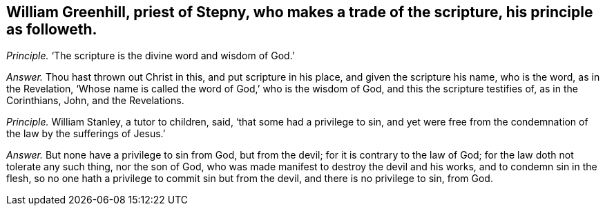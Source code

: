 [#ch-99.style-blurb, short="William Greenhill"]
== William Greenhill, priest of Stepny, who makes a trade of the scripture, his principle as followeth.

[.discourse-part]
_Principle._ '`The scripture is the divine word and wisdom of God.`'

[.discourse-part]
_Answer._ Thou hast thrown out Christ in this, and put scripture in his place,
and given the scripture his name, who is the word, as in the Revelation,
'`Whose name is called the word of God,`' who is the wisdom of God,
and this the scripture testifies of, as in the Corinthians, John, and the Revelations.

[.discourse-part]
_Principle._ William Stanley, a tutor to children, said, '`that some had a privilege to sin,
and yet were free from the condemnation of the law by the sufferings of Jesus.`'

[.discourse-part]
_Answer._ But none have a privilege to sin from God, but from the devil;
for it is contrary to the law of God; for the law doth not tolerate any such thing,
nor the son of God, who was made manifest to destroy the devil and his works,
and to condemn sin in the flesh,
so no one hath a privilege to commit sin but from the devil,
and there is no privilege to sin, from God.
